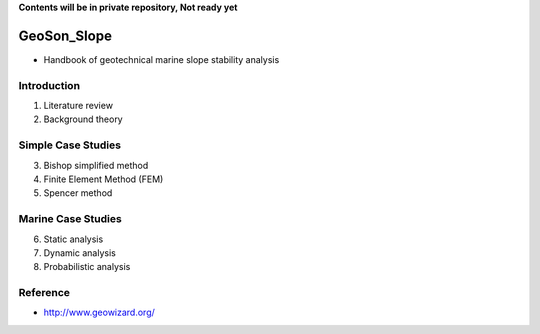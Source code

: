 **Contents will be in private repository, Not ready yet**


GeoSon_Slope
==================
- Handbook of geotechnical marine slope stability analysis


Introduction
------------
01. Literature review

02. Background theory

Simple Case Studies
-------------------

03. Bishop simplified method


04. Finite Element Method (FEM)


05. Spencer method


Marine Case Studies
-------------------

06. Static analysis

07. Dynamic analysis

08. Probabilistic analysis


Reference
---------
- http://www.geowizard.org/
